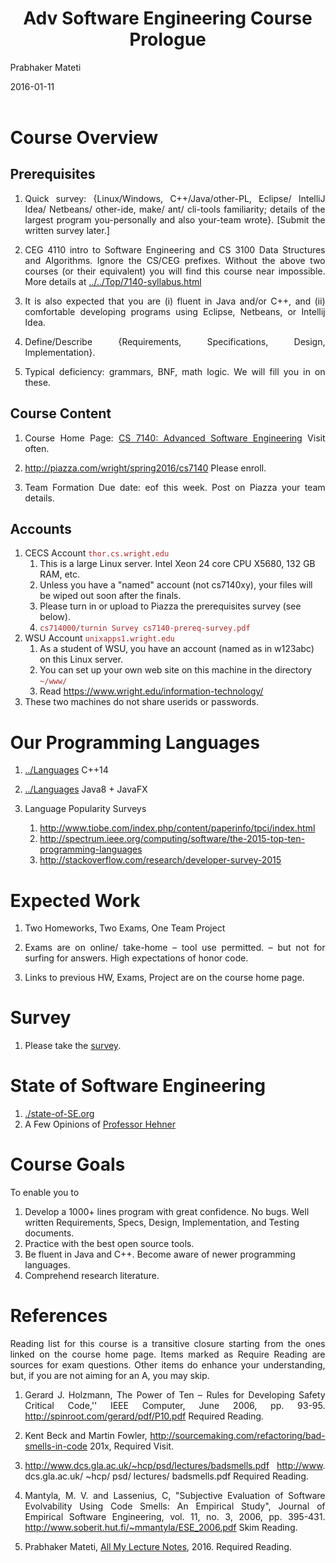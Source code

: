 # -*- mode: org -*-
#+DATE: 2016-01-11
#+TITLE: Adv Software Engineering Course Prologue
#+AUTHOR: Prabhaker Mateti
#+DESCRIPTION: CEG7380 Cloud Computing
#+HTML_LINK_UP: ../
#+HTML_LINK_HOME: ../../
#+HTML_HEAD: <style> P {text-align: justify} code, pre {color: brown;} @media screen {BODY {margin: 10%} }</style>
#+BIND: org-html-preamble-format (("en" "<a href=\"../../\"> ../../</a>"))
#+BIND: org-html-postamble-format (("en" "<hr size=1>Copyright &copy; 2016 %e &bull; <a href=\"http://www.wright.edu/~pmateti\"> www.wright.edu/~pmateti</a>  %d"))
#+STARTUP:showeverything
#+OPTIONS: toc:nil

* Course Overview

** Prerequisites

1. Quick survey: {Linux/Windows, C++/Java/other-PL, Eclipse/ IntelliJ Idea/
     Netbeans/ other-ide, make/ ant/ cli-tools familiarity; details of
     the largest program you-personally and also your-team wrote}.
   [Submit the written survey later.]

1. CEG 4110 intro to Software Engineering and CS 3100 Data Structures
   and Algorithms.  Ignore the CS/CEG prefixes. Without the above two
   courses (or their equivalent) you will find this course near
   impossible.  More details at [[../../Top/7140-syllabus.html]]

1. It is also expected that you are (i) fluent in Java and/or C++, and
   (ii) comfortable developing programs using Eclipse, Netbeans, or
   Intellij Idea.

1. Define/Describe {Requirements, Specifications, Design,
   Implementation}.

1. Typical deficiency: grammars, BNF, math logic.  We will fill you in
   on these.

** Course Content

1. Course Home Page: [[http://www.cs.wright.edu/~pmateti/Courses/7140/Top/][CS 7140: Advanced Software Engineering]] Visit often.

3. [[http://piazza.com/wright/spring2016/cs7140]]  Please enroll.
4. Team Formation Due date: eof this week.  Post on Piazza your team
   details.

** Accounts

1. CECS Account =thor.cs.wright.edu=
   1. This is a large Linux server. Intel Xeon 24 core CPU
      X5680, 132 GB RAM, etc.
   2. Unless you have a "named" account (not cs7140xy), your files
      will be wiped out soon after the finals.
   3. Please turn in or upload to Piazza the prerequisites survey (see below).
   4. =cs714000/turnin Survey cs7140-prereq-survey.pdf=

2. WSU Account =unixapps1.wright.edu=
   1. As a student of WSU, you have an account (named as in w123abc)
      on this Linux server.
   2. You can set up your own web site on this machine in the
      directory =~/www/=
   1. Read https://www.wright.edu/information-technology/

3. These two machines do not share userids or passwords.

* Our Programming Languages

1. [[../Languages]] C++14
1. [[../Languages]] Java8 + JavaFX
1. Language Popularity Surveys

   1. http://www.tiobe.com/index.php/content/paperinfo/tpci/index.html
   1. http://spectrum.ieee.org/computing/software/the-2015-top-ten-programming-languages
   1. http://stackoverflow.com/research/developer-survey-2015

* Expected Work

1. Two Homeworks, Two Exams, One Team Project

1. Exams are on online/ take-home -- tool use permitted.  -- but not
   for surfing for answers.  High expectations of honor code.

1. Links to previous HW, Exams, Project are on the course home page.

* Survey

1. Please take the [[./survey.org][survey]].

* State of Software Engineering

1. [[./state-of-SE.org]]
1. A Few Opinions of [[./hehner.org][Professor Hehner]]

* Course Goals

To enable you to

1. Develop a 1000+ lines program with great confidence.  No bugs. Well
   written Requirements, Specs, Design, Implementation, and Testing
   documents.
2. Practice with the best open source tools.
3. Be fluent in Java and C++.  Become aware of newer programming
   languages.
3. Comprehend research literature.

* References

Reading list for this course is a transitive closure starting from the
ones linked on the course home page. Items marked as Require Reading
are sources for exam questions. Other items do enhance your
understanding, but, if you are not aiming for an A, you may skip.

1. Gerard J. Holzmann, The Power of Ten -- Rules for Developing Safety
   Critical Code,'' IEEE Computer, June 2006, pp. 93-95.
   http://spinroot.com/gerard/pdf/P10.pdf Required Reading.

1. Kent Beck and Martin Fowler,
   http://sourcemaking.com/refactoring/bad-smells-in-code 201x,
   Required Visit.

1. http://www.dcs.gla.ac.uk/~hcp/psd/lectures/badsmells.pdf
    http://www. dcs.gla.ac.uk/ ~hcp/ psd/ lectures/ badsmells.pdf
    Required Reading.

1. Mantyla, M. V. and Lassenius, C, "Subjective Evaluation of Software
   Evolvability Using Code Smells: An Empirical Study", Journal of
   Empirical Software Engineering, vol. 11, no. 3, 2006, pp. 395-431.
   http://www.soberit.hut.fi/~mmantyla/ESE_2006.pdf Skim Reading.

1. Prabhaker Mateti, [[../][All My Lecture Notes]], 2016.
   Required Reading.


